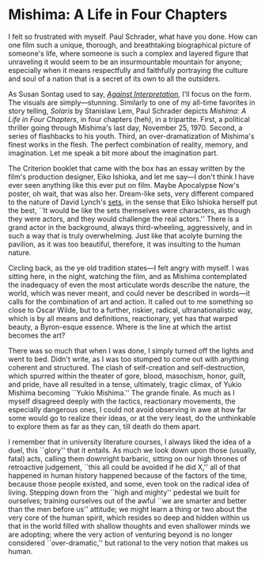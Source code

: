 #+options: exclude-html-head:property="theme-color"
#+html_head: <meta name="theme-color" property="theme-color" content="#ffffff">
#+html_head: <link rel="stylesheet" type="text/css" href="../drama.css">
#+options: preview-generate:t rss-prefix:(Film)
#+date: 21; 12024 H.E. 2300
* Mishima: A Life in Four Chapters

#+begin_export html
<img class="image movie-poster" src="poster.jpg">
#+end_export

I felt so frustrated with myself. Paul Schrader, what have you done. How can one
film such a unique, thorough, and breathtaking biographical picture of someone's
life, where someone is such a complex and layered figure that unraveling it
would seem to be an insurmountable mountain for anyone; especially when it means
respectfully and faithfully portraying the culture and soul of a nation that is
a secret of its own to all the outsiders.

As Susan Sontag used to say, [[https://sandyuraz.com/blogs/against-interpretation/][/Against Interpretation/]], I'll focus on the form. The
visuals are simply—stunning. Similarly to one of my all-time favorites in story
telling, /Solaris/ by Stanislaw Lem, Paul Schrader depicts /Mishima: A Life in Four
Chapters/, in four chapters (heh), in a tripartite. First, a political thriller
going through Mishima's last day, November 25, 1970. Second, a series of
flashbacks to his youth. Third, an over-dramatization of Mishima's finest works
in the flesh. The perfect combination of reality, memory, and imagination. Let
me speak a bit more about the imagination part.

The Criterion booklet that came with the box has an essay written by the film's
production designer, Eiko Ishioka, and let me say—I don't think I have ever seen
anything like this ever put on film. Maybe Apocalypse Now's poster, oh wait,
that was also her. Dream-like sets, very different compared to the nature of
David Lynch's [[https://sandyuraz.com/drama/blue-velvet/][sets]], in the sense that Eiko Ishioka herself put the best, ``It
would be like the sets themselves were characters, as though they were actors,
and they would challenge the real actors.'' There is a grand actor in the
background, always third-wheeling, aggressively, and in such a way that is truly
overwhelming. Just like that acolyte burning the pavilion, as it was too
beautiful, therefore, it was insulting to the human nature.

Circling back, as the ye old tradition states—I felt angry with myself. I was
sitting here, in the night, watching the film, and as Mishima contemplated the
inadequacy of even the most articulate words describe the nature, the world,
which was never meant, and could never be described in words—it calls for the
combination of art and action. It called out to me something so close to Oscar
Wilde, but to a further, riskier, radical, ultranationalistic way, which is by
all means and definitions, reactionary, yet has that warped beauty, a
Byron-esque essence. Where is the line at which the artist becomes the art?

There was so much that when I was done, I simply turned off the lights and went
to bed. Didn't write, as I was too stumped to come out with anything coherent
and structured. The clash of self-creation and self-destruction, which spurred
within the theater of gore, blood, masochism, honor, guilt, and pride, have all
resulted in a tense, ultimately, tragic climax, of Yukio Mishima becoming ``Yukio
Mishima.'' The grande finale. As much as I myself disagreed deeply with the
tactics, reactionary movements, the especially dangerous ones, I could not avoid
observing in awe at how far some would go to realize their ideas, or at the very
least, do the unthinkable to explore them as far as they can, till death do them
apart.

I remember that in university literature courses, I always liked the idea of a
duel, this ``glory'' that it entails. As much we look down upon those (usually,
fatal) acts, calling them downright barbaric, sitting on our high thrones of
retroactive judgement, ``this all could be avoided if he did X,'' all of that
happened in human history happened because of the factors of the time, because
those people existed, and some, even took on the radical idea of
living. Stepping down from the ``high and mighty'' pedestal we built for
ourselves; training ourselves out of the awful ``we are smarter and better than
the men before us'' attitude; we might learn a thing or two about the very core
of the human spirit, which resides so deep and hidden within us that in the
world filled with shallow thoughts and even shallower minds we are adopting;
where the very action of venturing beyond is no longer considered
``over-dramatic,'' but rational to the very notion that makes us human.
